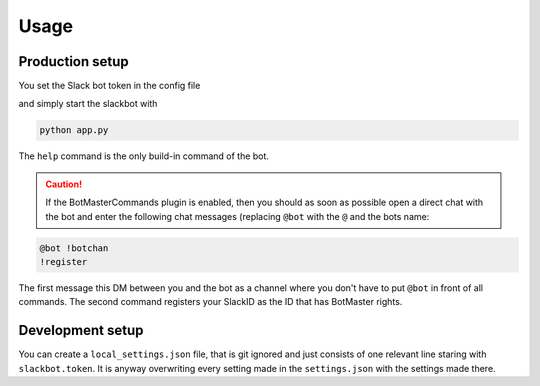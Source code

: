 *****
Usage
*****

Production setup
================

You set the Slack bot token in the config file

.. code-block:: json
    :caption: settings.json
    :name: settings.json
    :emphasize-lines: 2
    
    {
      "slackbot.token": "XXXX-325920249586-tkG2oNbZlOMrsjvkeVesRsO4",
      "plugins": [
        "#-- BotMaster Commands ---------",
        "BotMasterCommands",
        "#-- Direct Commands ------------",
        "BotInfoCommand",
        "CurrentCalendarCommand",
        "CurrentTimeCommand",
        "RandomJokeCommand",
        "#-- Channel Commands -----------"
      ]
    }

and simply start the slackbot with
    
.. code-block:: bash

    python app.py

The ``help`` command is the only build-in command of the bot.

.. caution::
   If the BotMasterCommands plugin is enabled, then you should as soon as possible open
   a direct chat with the bot and enter the following chat messages (replacing ``@bot``
   with the ``@`` and the bots name:

.. code-block:: bash

    @bot !botchan
    !register

The first message this DM between you and the bot as a channel where you don't have to
put ``@bot`` in front of all commands. The second command registers your SlackID as the
ID that has BotMaster rights.


Development setup
=================

You can create a ``local_settings.json`` file, that is git ignored and just consists
of one relevant line staring with ``slackbot.token``. It is anyway overwriting every
setting made in the ``settings.json`` with the settings made there.

.. code-block:: json
    :caption: local_settings.json
    :name: local_settings.json
    :emphasize-lines: 2
    
    {
      "slackbot.token": "xoxo-393952263286-sRsuiTOM645vtkGxoNbZkeVe"
    }
